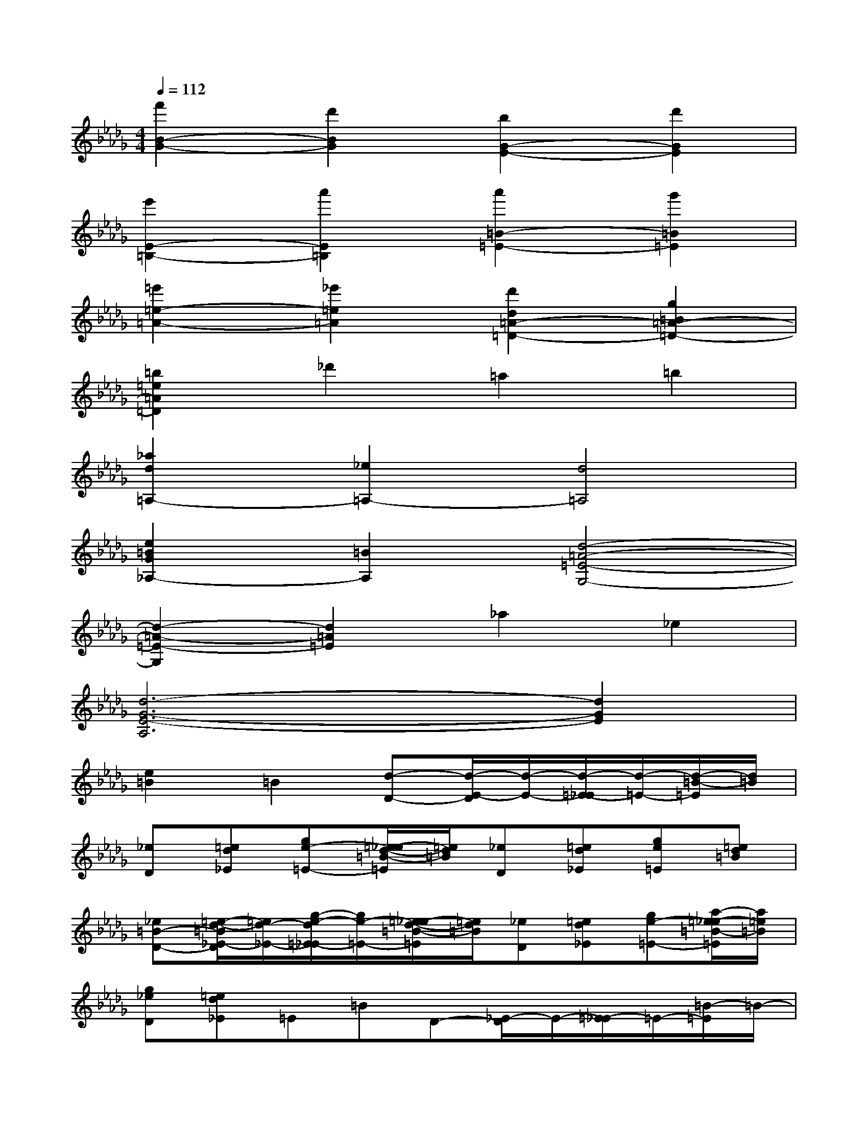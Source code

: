 X:1
T:
M:4/4
L:1/8
Q:1/4=112
K:Db%5flats
V:1
[f'2B2-G2-][d'2B2G2][b2G2-E2-][d'2G2E2]|
[e'2E2-=B,2-][a'2E2=B,2][a'2=B2-=E2-][g'2=B2=E2]|
[=e'2=e2-=A2-][_e'2=e2=A2][d'2d2=A2-=D2-][g2=B2=A2-=D2-]|
[=b2=e2=A2=D2]_d'2=a2=b2|
[_a2d2=A,2-][_e2=A,2-][d4=A,4]|
[e2=B2G2_A,2-][=B2A,2][d4-=A4-=E4-G,4-]|
[d2-=A2-=E2-G,2][d2=A2=E2]_a2_e2|
[d6-G6-E6-A,6][d2G2E2]|
[e2=B2]=B2[d-D-][d/2-E/2-D/2][d/2-E/2-][d/2-=E/2-_E/2][d/2-=E/2-][d/2-=B/2-=E/2][d/2=B/2]|
[_eD][=ed_E][ge-=E-][=e/2-_e/2d/2-=B/2-=E/2][=e/2d/2=B/2][_eD][=ed_E][ge=E][=ed=B]|
[_e=B-D-][=e/2-d/2-=B/2_E/2-D/2][=e/2d/2-_E/2-][g/2-e/2-d/2=E/2-_E/2][g/2e/2-=E/2-][=e/2-_e/2d/2-=B/2-=E/2][=e/2d/2=B/2][_eD][=ed_E][ge-=E-][a/2-=e/2-_e/2=B/2-=E/2][a/2=e/2=B/2]|
[g_eD][=ed_E]=E=BD-[_E/2-D/2]E/2-[=E/2-_E/2]=E/2-[=B/2-=E/2]=B/2-|
[_e'=BD][=e'd'_E][g'e'-=E-][=e'/2-_e'/2d'/2-=B/2-=E/2][=e'/2d'/2=B/2-][_e'=BD][=e'd'_E][g'e'=E][=e'd'=B]|
[_e'=b-D-][=e'/2-d'/2-=b/2_E/2-D/2][=e'/2d'/2-_E/2-][g'/2-e'/2-d'/2=E/2-_E/2][g'/2e'/2-=E/2-][=e'/2-_e'/2d'/2-=B/2-=E/2][=e'/2d'/2=B/2-][_e'=BD][=e'd'_E][g'e'-=E-][a'/2-=e'/2-_e'/2=B/2-=E/2][a'/2=e'/2=B/2]|
[g'_e'D][=e'd'_E]=E=B[c-_B,-][c/2-C/2-B,/2][c/2-C/2-][c/2-D/2-C/2][c/2-D/2-][c/2-A/2-D/2][c/2-A/2]|
[c-B,][c-C][c-D-][c/2-A/2-D/2][c/2-A/2][c-B,][cC][B-D][BA]